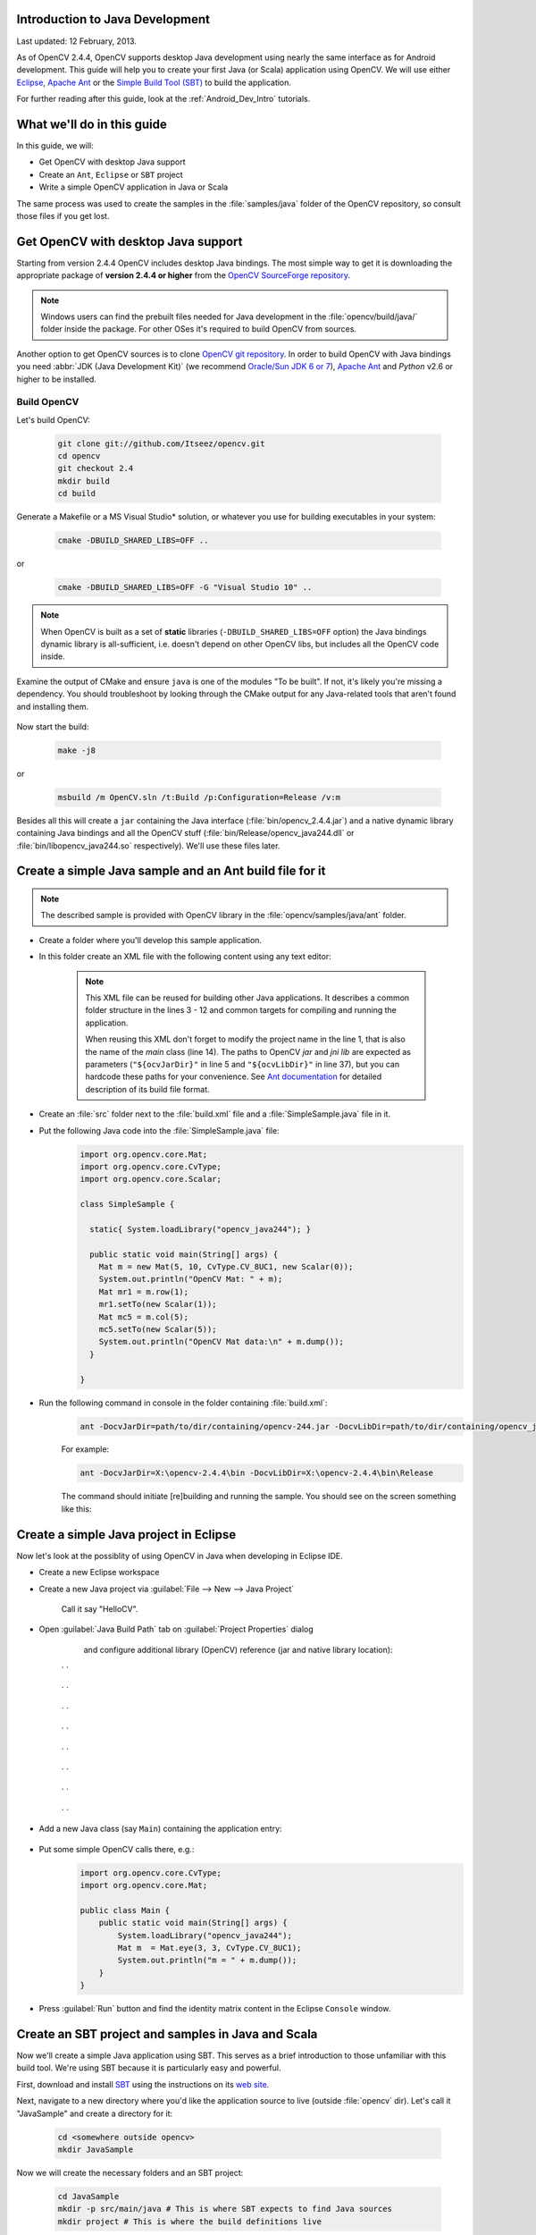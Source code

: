 
.. _Java_Dev_Intro:


Introduction to Java Development
********************************

Last updated: 12 February, 2013.

As of OpenCV 2.4.4, OpenCV supports desktop Java development using nearly the same interface as for
Android development. This guide will help you to create your first Java (or Scala) application using OpenCV.
We will use either `Eclipse <http://eclipse.org/>`_, `Apache Ant <http://ant.apache.org/>`_ or the
`Simple Build Tool (SBT) <http://www.scala-sbt.org/>`_ to build the application.

For further reading after this guide, look at the :ref:`Android_Dev_Intro` tutorials.

What we'll do in this guide
***************************

In this guide, we will:

* Get OpenCV with desktop Java support

* Create an ``Ant``, ``Eclipse`` or ``SBT`` project

* Write a simple OpenCV application in Java or Scala

The same process was used to create the samples in the :file:`samples/java` folder of the OpenCV repository,
so consult those files if you get lost.

Get OpenCV with desktop Java support
************************************

Starting from version 2.4.4 OpenCV includes desktop Java bindings.
The most simple way to get it is downloading the appropriate package of **version 2.4.4 or higher** from the
`OpenCV SourceForge repository <http://sourceforge.net/projects/opencvlibrary/files/>`_.

.. note:: Windows users can find the prebuilt files needed for Java development in
          the :file:`opencv/build/java/` folder inside the package.
          For other OSes it's required to build OpenCV from sources.

Another option to get OpenCV sources is to clone `OpenCV git repository
<https://github.com/Itseez/opencv/>`_.
In order to build OpenCV with Java bindings you need :abbr:`JDK (Java Development Kit)`
(we recommend `Oracle/Sun JDK 6 or 7 <http://www.oracle.com/technetwork/java/javase/downloads/>`_),
`Apache Ant <http://ant.apache.org/>`_ and `Python` v2.6 or higher to be installed.

Build OpenCV
############

Let's build OpenCV:

        .. code-block:: bash

           git clone git://github.com/Itseez/opencv.git
           cd opencv
           git checkout 2.4
           mkdir build
           cd build

Generate a Makefile or a MS Visual Studio* solution, or whatever you use for
building executables in your system:

        .. code-block:: bash

           cmake -DBUILD_SHARED_LIBS=OFF ..

or

        .. code-block:: bat

           cmake -DBUILD_SHARED_LIBS=OFF -G "Visual Studio 10" ..

.. note:: When OpenCV is built as a set of **static** libraries (``-DBUILD_SHARED_LIBS=OFF`` option)
          the Java bindings dynamic library is all-sufficient,
          i.e. doesn't depend on other OpenCV libs, but includes all the OpenCV code inside.

Examine the output of CMake and ensure ``java`` is one of the modules "To be built".
If not, it's likely you're missing a dependency. You should troubleshoot by looking
through the CMake output for any Java-related tools that aren't found and installing them.

     .. image:: images/cmake_output.png
        :alt: CMake output
        :align: center

Now start the build:

        .. code-block:: bash

           make -j8

or

        .. code-block:: bat

           msbuild /m OpenCV.sln /t:Build /p:Configuration=Release /v:m

Besides all this will create a ``jar`` containing the Java interface (:file:`bin/opencv_2.4.4.jar`)
and a native dynamic library containing Java bindings and all the OpenCV stuff
(:file:`bin/Release/opencv_java244.dll` or :file:`bin/libopencv_java244.so` respectively).
We'll use these files later.

Create a simple Java sample and an Ant build file for it
********************************************************

.. note::
    The described sample is provided with OpenCV library in the :file:`opencv/samples/java/ant` folder.

* Create a folder where you'll develop this sample application.

* In this folder create an XML file with the following content using any text editor:

    .. code-block:: xml
        :linenos:

        <project name="SimpleSample" basedir="." default="rebuild-run">

            <property name="src.dir"     value="src"/>

            <property name="lib.dir"     value="${ocvJarDir}"/>
            <path id="classpath">
                <fileset dir="${lib.dir}" includes="**/*.jar"/>
            </path>

            <property name="build.dir"   value="build"/>
            <property name="classes.dir" value="${build.dir}/classes"/>
            <property name="jar.dir"     value="${build.dir}/jar"/>

            <property name="main-class"  value="${ant.project.name}"/>


            <target name="clean">
                <delete dir="${build.dir}"/>
            </target>

            <target name="compile">
                <mkdir dir="${classes.dir}"/>
                <javac srcdir="${src.dir}" destdir="${classes.dir}" classpathref="classpath"/>
            </target>

            <target name="jar" depends="compile">
                <mkdir dir="${jar.dir}"/>
                <jar destfile="${jar.dir}/${ant.project.name}.jar" basedir="${classes.dir}">
                    <manifest>
                        <attribute name="Main-Class" value="${main-class}"/>
                    </manifest>
                </jar>
            </target>

            <target name="run" depends="jar">
                <java fork="true" classname="${main-class}">
                    <sysproperty key="java.library.path" path="${ocvLibDir}"/>
                    <classpath>
                        <path refid="classpath"/>
                        <path location="${jar.dir}/${ant.project.name}.jar"/>
                    </classpath>
                </java>
            </target>

            <target name="rebuild" depends="clean,jar"/>

            <target name="rebuild-run" depends="clean,run"/>

        </project>

    .. note::
        This XML file can be reused for building other Java applications.
        It describes a common folder structure in the lines 3 - 12 and common targets
        for compiling and running the application.

        When reusing this XML don't forget to modify the project name in the line 1,
        that is also the name of the `main` class (line 14).
        The paths to OpenCV `jar` and `jni lib` are expected as parameters
        (``"${ocvJarDir}"`` in line 5 and ``"${ocvLibDir}"`` in line 37), but
        you can hardcode these paths for your convenience.
        See `Ant documentation <http://ant.apache.org/manual/>`_ for detailed description
        of its build file format.

* Create an :file:`src` folder next to the :file:`build.xml` file and a :file:`SimpleSample.java` file in it.

* Put the following Java code into the :file:`SimpleSample.java` file:
    .. code-block:: java

        import org.opencv.core.Mat;
        import org.opencv.core.CvType;
        import org.opencv.core.Scalar;

        class SimpleSample {

          static{ System.loadLibrary("opencv_java244"); }

          public static void main(String[] args) {
            Mat m = new Mat(5, 10, CvType.CV_8UC1, new Scalar(0));
            System.out.println("OpenCV Mat: " + m);
            Mat mr1 = m.row(1);
            mr1.setTo(new Scalar(1));
            Mat mc5 = m.col(5);
            mc5.setTo(new Scalar(5));
            System.out.println("OpenCV Mat data:\n" + m.dump());
          }

        }

* Run the following command in console in the folder containing :file:`build.xml`:
    .. code-block:: bash

        ant -DocvJarDir=path/to/dir/containing/opencv-244.jar -DocvLibDir=path/to/dir/containing/opencv_java244/native/library

    For example:

    .. code-block:: bat

        ant -DocvJarDir=X:\opencv-2.4.4\bin -DocvLibDir=X:\opencv-2.4.4\bin\Release

    The command should initiate [re]building and running the sample.
    You should see on the screen something like this:

    .. image:: images/ant_output.png
        :alt: run app with Ant
        :align: center

Create a simple Java project in Eclipse
***************************************

Now let's look at the possiblity of using OpenCV in Java when developing in Eclipse IDE.

* Create a new Eclipse workspace
* Create a new Java project via :guilabel:`File --> New --> Java Project`

    .. image:: images/eclipse_new_java_prj.png
        :alt: Eclipse: new Java project
        :align: center

    Call it say "HelloCV".

* Open :guilabel:`Java Build Path` tab on :guilabel:`Project Properties` dialog
    and configure additional library (OpenCV) reference (jar and native library location):

    .. image:: images/eclipse_user_lib.png
        :alt: Eclipse: external JAR
        :align: center

   ` `

    .. image:: images/eclipse_user_lib2.png
        :alt: Eclipse: external JAR
        :align: center

   ` `

    .. image:: images/eclipse_user_lib3.png
        :alt: Eclipse: external JAR
        :align: center

   ` `

    .. image:: images/eclipse_user_lib4.png
        :alt: Eclipse: external JAR
        :align: center

   ` `

    .. image:: images/eclipse_user_lib5.png
        :alt: Eclipse: external JAR
        :align: center

   ` `

    .. image:: images/eclipse_user_lib6.png
        :alt: Eclipse: external JAR
        :align: center

   ` `

    .. image:: images/eclipse_user_lib7.png
        :alt: Eclipse: external JAR
        :align: center

   ` `

    .. image:: images/eclipse_user_lib8.png
        :alt: Eclipse: external JAR
        :align: center

   ` `

* Add a new Java class (say ``Main``) containing the application entry:

    .. image:: images/eclipse_main_class.png
        :alt: Eclipse: Main class
        :align: center

* Put some simple OpenCV calls there, e.g.:
    .. code-block:: java

        import org.opencv.core.CvType;
        import org.opencv.core.Mat;

        public class Main {
            public static void main(String[] args) {
                System.loadLibrary("opencv_java244");
                Mat m  = Mat.eye(3, 3, CvType.CV_8UC1);
                System.out.println("m = " + m.dump());
            }
        }

* Press :guilabel:`Run` button and find the identity matrix content in the Eclipse ``Console`` window.

    .. image:: images/eclipse_run.png
        :alt: Eclipse: run
        :align: center

Create an SBT project and samples in Java and Scala
***************************************************

Now we'll create a simple Java application using SBT. This serves as a brief introduction to
those unfamiliar with this build tool. We're using SBT because it is particularly easy and powerful.

First, download and install `SBT <http://www.scala-sbt.org/>`_ using the instructions on its `web site <http://www.scala-sbt.org/>`_.

Next, navigate to a new directory where you'd like the application source to live (outside :file:`opencv` dir).
Let's call it "JavaSample" and create a directory for it:

        .. code-block:: bash

           cd <somewhere outside opencv>
           mkdir JavaSample

Now we will create the necessary folders and an SBT project:

        .. code-block:: bash

           cd JavaSample
           mkdir -p src/main/java # This is where SBT expects to find Java sources
           mkdir project # This is where the build definitions live

Now open :file:`project/build.scala` in your favorite editor and paste the following.
It defines your project:

        .. code-block:: scala

            import sbt._
            import Keys._

           object JavaSampleBuild extends Build {
             def scalaSettings = Seq(
               scalaVersion := "2.10.0",
               scalacOptions ++= Seq(
                 "-optimize",
                 "-unchecked",
                 "-deprecation"
               )
             )

             def buildSettings =
               Project.defaultSettings ++
               scalaSettings

             lazy val root = {
               val settings = buildSettings ++ Seq(name := "JavaSample")
               Project(id = "JavaSample", base = file("."), settings = settings)
             }
           }

Now edit :file:`project/plugins.sbt` and paste the following.
This will enable auto-generation of an Eclipse project:

        .. code-block:: scala

           addSbtPlugin("com.typesafe.sbteclipse" % "sbteclipse-plugin" % "2.1.0")

Now run ``sbt`` from the :file:`JavaSample` root and from within SBT run ``eclipse`` to generate an eclipse project:

        .. code-block:: bash

           sbt # Starts the sbt console
           > eclipse # Running "eclipse" from within the sbt console

You should see something like this:

     .. image:: images/sbt_eclipse.png
        :alt: SBT output
        :align: center

You can now import the SBT project to Eclipse using :guilabel:`Import ... -> Existing projects into workspace`.
Whether you actually do this is optional for the guide;
we'll be using SBT to build the project, so if you choose to use Eclipse it will just serve as a text editor.

To test that everything is working, create a simple "Hello OpenCV" application.
Do this by creating a file :file:`src/main/java/HelloOpenCV.java` with the following contents:

        .. code-block:: java

            public class HelloOpenCV {
              public static void main(String[] args) {
                System.out.println("Hello, OpenCV");
             }
           }

Now execute ``run`` from the sbt console, or more concisely, run ``sbt run`` from the command line:

        .. code-block:: bash

           sbt run

You should see something like this:

     .. image:: images/sbt_run.png
        :alt: SBT run
        :align: center

Copy the OpenCV jar and write a simple application
********************************************************

Now we'll create a simple face detection application using OpenCV.

First, create a :file:`lib/` folder and copy the OpenCV jar into it.
By default, SBT adds jars in the lib folder to the Java library search path.
You can optionally rerun ``sbt eclipse`` to update your Eclipse project.

        .. code-block:: bash

           mkdir lib
           cp <opencv_dir>/build/bin/opencv_<version>.jar lib/
           sbt eclipse

Next, create the directory src/main/resources and download this Lena image into it:

     .. image:: images/lena.png
        :alt: Lena
        :align: center

Make sure it's called :file:`"lena.png"`.
Items in the resources directory are available to the Java application at runtime.

Next, copy :file:`lbpcascade_frontalface.xml` from :file:`opencv/data/` into the :file:`resources`
directory:

        .. code-block:: bash

           cp <opencv_dir>/data/lbpcascades/lbpcascade_frontalface.xml src/main/resources/

Now modify src/main/java/HelloOpenCV.java so it contains the following Java code:

.. code-block:: java

   import org.opencv.core.Core;
   import org.opencv.core.Mat;
   import org.opencv.core.MatOfRect;
   import org.opencv.core.Point;
   import org.opencv.core.Rect;
   import org.opencv.core.Scalar;
   import org.opencv.highgui.Highgui;
   import org.opencv.objdetect.CascadeClassifier;

   //
   // Detects faces in an image, draws boxes around them, and writes the results
   // to "faceDetection.png".
   //
   class DetectFaceDemo {
     public void run() {
       System.out.println("\nRunning DetectFaceDemo");

       // Create a face detector from the cascade file in the resources
       // directory.
       CascadeClassifier faceDetector = new CascadeClassifier(getClass().getResource("/lbpcascade_frontalface.xml").getPath());
       Mat image = Highgui.imread(getClass().getResource("/lena.png").getPath());

       // Detect faces in the image.
       // MatOfRect is a special container class for Rect.
       MatOfRect faceDetections = new MatOfRect();
       faceDetector.detectMultiScale(image, faceDetections);

       System.out.println(String.format("Detected %s faces", faceDetections.toArray().length));

       // Draw a bounding box around each face.
       for (Rect rect : faceDetections.toArray()) {
           Core.rectangle(image, new Point(rect.x, rect.y), new Point(rect.x + rect.width, rect.y + rect.height), new Scalar(0, 255, 0));
       }

       // Save the visualized detection.
       String filename = "faceDetection.png";
       System.out.println(String.format("Writing %s", filename));
       Highgui.imwrite(filename, image);
     }
   }

   public class HelloOpenCV {
     public static void main(String[] args) {
       System.out.println("Hello, OpenCV");

       // Load the native library.
       System.loadLibrary("opencv_java244");
       new DetectFaceDemo().run();
     }
   }

Note the call to ``System.loadLibrary("opencv_java244")``.
This command must be executed exactly once per Java process prior to using any native OpenCV methods.
If you don't call it, you will get ``UnsatisfiedLink errors``.
You will also get errors if you try to load OpenCV when it has already been loaded.

Now run the face detection app using ``sbt run``:

        .. code-block:: bash

           sbt run

You should see something like this:

     .. image:: images/sbt_run_face.png
        :alt: SBT run
        :align: center

It should also write the following image to :file:`faceDetection.png`:

     .. image:: images/faceDetection.png
        :alt: Detected face
        :align: center

You're done!
Now you have a sample Java application working with OpenCV, so you can start the work on your own.
We wish you good luck and many years of joyful life!
